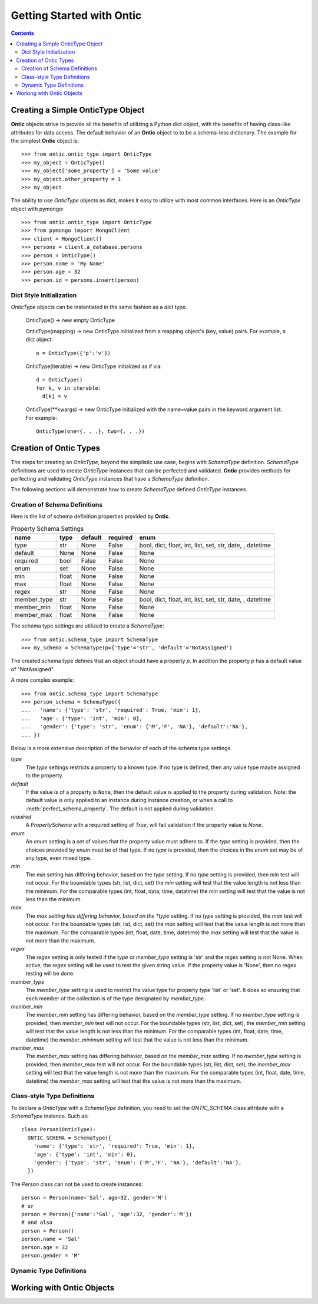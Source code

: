 .. _getting-started-with-ontic:

===========================
Getting Started with Ontic
===========================

.. image:: images/ontic.jpg

.. contents::

Creating a Simple OnticType Object
===================================

**Ontic** objects strive to provide all the benefits of utilizing a Python dict
object, with the benefits of having class-like attributes for data access.
The default behavior of an **Ontic** object to to be a schema-less dictionary.
The example for the simplest **Ontic** object is::

  >>> from ontic.ontic_type import OnticType
  >>> my_object = OnticType()
  >>> my_object['some_property'] = 'Some value'
  >>> my_object.other_property = 3
  >>> my_object

The ability to use *OnticType* objects as dict, makes it easy to utilize with
most common interfaces. Here is an *OnticType* object with pymongo::

  >>> from ontic.ontic_type import OnticType
  >>> from pymongo import MongoClient
  >>> client = MongoClient()
  >>> persons = client.a_database.persons
  >>> person = OnticType()
  >>> person.name = 'My Name'
  >>> person.age = 32
  >>> person.id = persons.insert(person)


Dict Style Initialization
--------------------------

*OnticType* objects can be instantiated in the same fashion as a *dict* type.

    OnticType() -> new empty OnticType

    OnticType(mapping) -> new OnticType initialized from a mapping
    object's (key, value) pairs. For example, a dict object::

      o = OnticType({'p':'v'})

    OnticType(iterable) -> new OnticType initialized as if via::

      d = OnticType()
      for k, v in iterable:
        d[k] = v

    OnticType(\*\*kwargs) -> new OnticType initialized with the
    name=value pairs in the keyword argument list.  For example::

      OnticType(one={. . .}, two={. . .})

Creation of Ontic Types
========================

The steps for creating an *OnticType*, beyond the simplistic use case,
begins with *SchemaType* definition. *SchemaType* definitions are used to
create *OnticType* instances that can be perfected and validated.
**Ontic** provides methods for perfecting and validating *OnticType*
instances that have a *SchemaType* definition.

The following sections will demonstrate how to create *SchemaType* defined
*OnticType* instances.

Creation of Schema Definitions
-------------------------------

Here is the list of schema definition properties provided by **Ontic**.

.. table:: Property Schema Settings

  ============ ====== ======== ========  =================================
  name         type   default  required  enum
  ============ ====== ======== ========  =================================
  type         str    None     False     bool, dict, float, int,
                                         list, set, str, date, , datetime
  default      None   None     False     None
  required     bool   False    False     None
  enum         set    None     False     None
  min          float  None     False     None
  max          float  None     False     None
  regex        str    None     False     None
  member_type  str    None     False     bool, dict, float, int,
                                         list, set, str, date, , datetime
  member_min   float  None     False     None
  member_max   float  None     False     None
  ============ ====== ======== ========  =================================

The schema type settings are utilized to create a *SchemaType*::

  >>> from ontic.schema_type import SchemaType
  >>> my_schema = SchemaType(p={'type'='str', 'default'='NotAssigned')

The created schema type defines that an object should have a property *p*. In
addition the property *p* has a default value of "NotAssigned".

A more complex example::

  >>> from ontic.schema_type import SchemaType
  >>> person_schema = SchemaType({
  ...   'name': {'type': 'str', 'required': True, 'min': 1},
  ...   'age': {'type': 'int', 'min': 0},
  ...   'gender': {'type': 'str', 'enum': {'M','F', 'NA'}, 'default':'NA'},
  ... })

Below is a more extensive description of the behavior of each of the schema
type settings.

*type*
    The *type* settings restricts a property to a known type. If no type is
    defined, then any value type maybe assigned to the property.
*default*
    If the value is of a property is ``None``, then the default value is
    applied to the property during validation. Note: the default value is
    only applied to an instance during instance creation, or when a call to
    :meth:`perfect_schema_property`. The default is not applied during
    validation.
*required*
    A *PropertySchema* with a required setting of *True*, will fail
    validation if the property value is *None*.
*enum*
    An *enum* setting is a set of values that the property value must adhere
    to. If the *type* setting is provided, then the choices provided by
    *enum* must be of that type. If no *type* is provided, then the choices
    in the *enum* set may be of any type, even mixed type.
*min*
    The *min* setting has differing behavior, based on the *type* setting. If
    no *type* setting is provided, then *min* test will not occur. For the
    boundable types (str, list, dict, set) the *min* setting will test that
    the value length is not less than the minimum. For the comparable types
    (int, float, data, time, datatime) the *min* setting will test that the
    value is not less than the minimum.
*max*
    The *max setting has differing behavior, based on the *type* setting. If
    no *type* setting is provided, the *max* test will not occur. For the
    boundable types (str, list, dict, set) the *max* setting will test that
    the value length is not more than the maximum. For the comparable types
    (int, float, date, time, datetime) the *max* setting will test that the
    value is not more than the maximum.
*regex*
    The *regex* setting is only tested if the *type* or *member_type* setting
    is 'str' and the *regex* setting is not None. When active, the *regex*
    setting will be used to test the given string value.  If the property
    value is 'None', then no regex testing will be done.
*member_type*
    The *member_type* setting is used to restrict the value type for property
    *type* 'list' or 'set'. It does so ensuring that each member of the
    collection is of the type designated by *member_type*.
*member_min*
    The *member_min* setting has differing behavior, based on the
    *member_type* setting. If no *member_type* setting is provided, then
    *member_min* test will not occur. For the boundable types
    (str, list, dict, set), the *member_min* setting will test that the
    value length is not less than the minimum. For the comparable types
    (int, float, date, time, datetime) the *member_minimum* setting will test
    that the value is not less than the minimum.
*member_max*
    The *member_max* setting has differing behavior, based on the
    *member_max* setting. If no *member_type* setting is provided,
    then *member_max* test will not occur. For the boundable types
    (str, list, dict, set), the *member_max* setting will test that the
    value length is not more than the maximum. For the comparable types
    (int, float, date, time, datetime) the *member_max* setting will test
    that the value is not more than the maximum.


Class-style Type Definitions
-----------------------------

To declare a *OnticType* with a *SchemaType* definition,
you need to set the *ONTIC_SCHEMA* class attribute with a *SchemaType*
instance. Such as::

  class Person(OnticType):
    ONTIC_SCHEMA = SchemaType({
      'name': {'type': 'str', 'required': True, 'min': 1},
      'age': {'type': 'int', 'min': 0},
      'gender': {'type': 'str', 'enum': {'M','F', 'NA'}, 'default':'NA'},
    })

The *Person* class can not be used to create instances::

  person = Person(name='Sal', age=32, gender='M')
  # or
  person = Person({'name':'Sal', 'age':32, 'gender':'M'})
  # and also
  person = Person()
  person.name = 'Sal'
  person.age = 32
  person.gender = 'M'

Dynamic Type Definitions
-------------------------

Working with Ontic Objects
===========================
